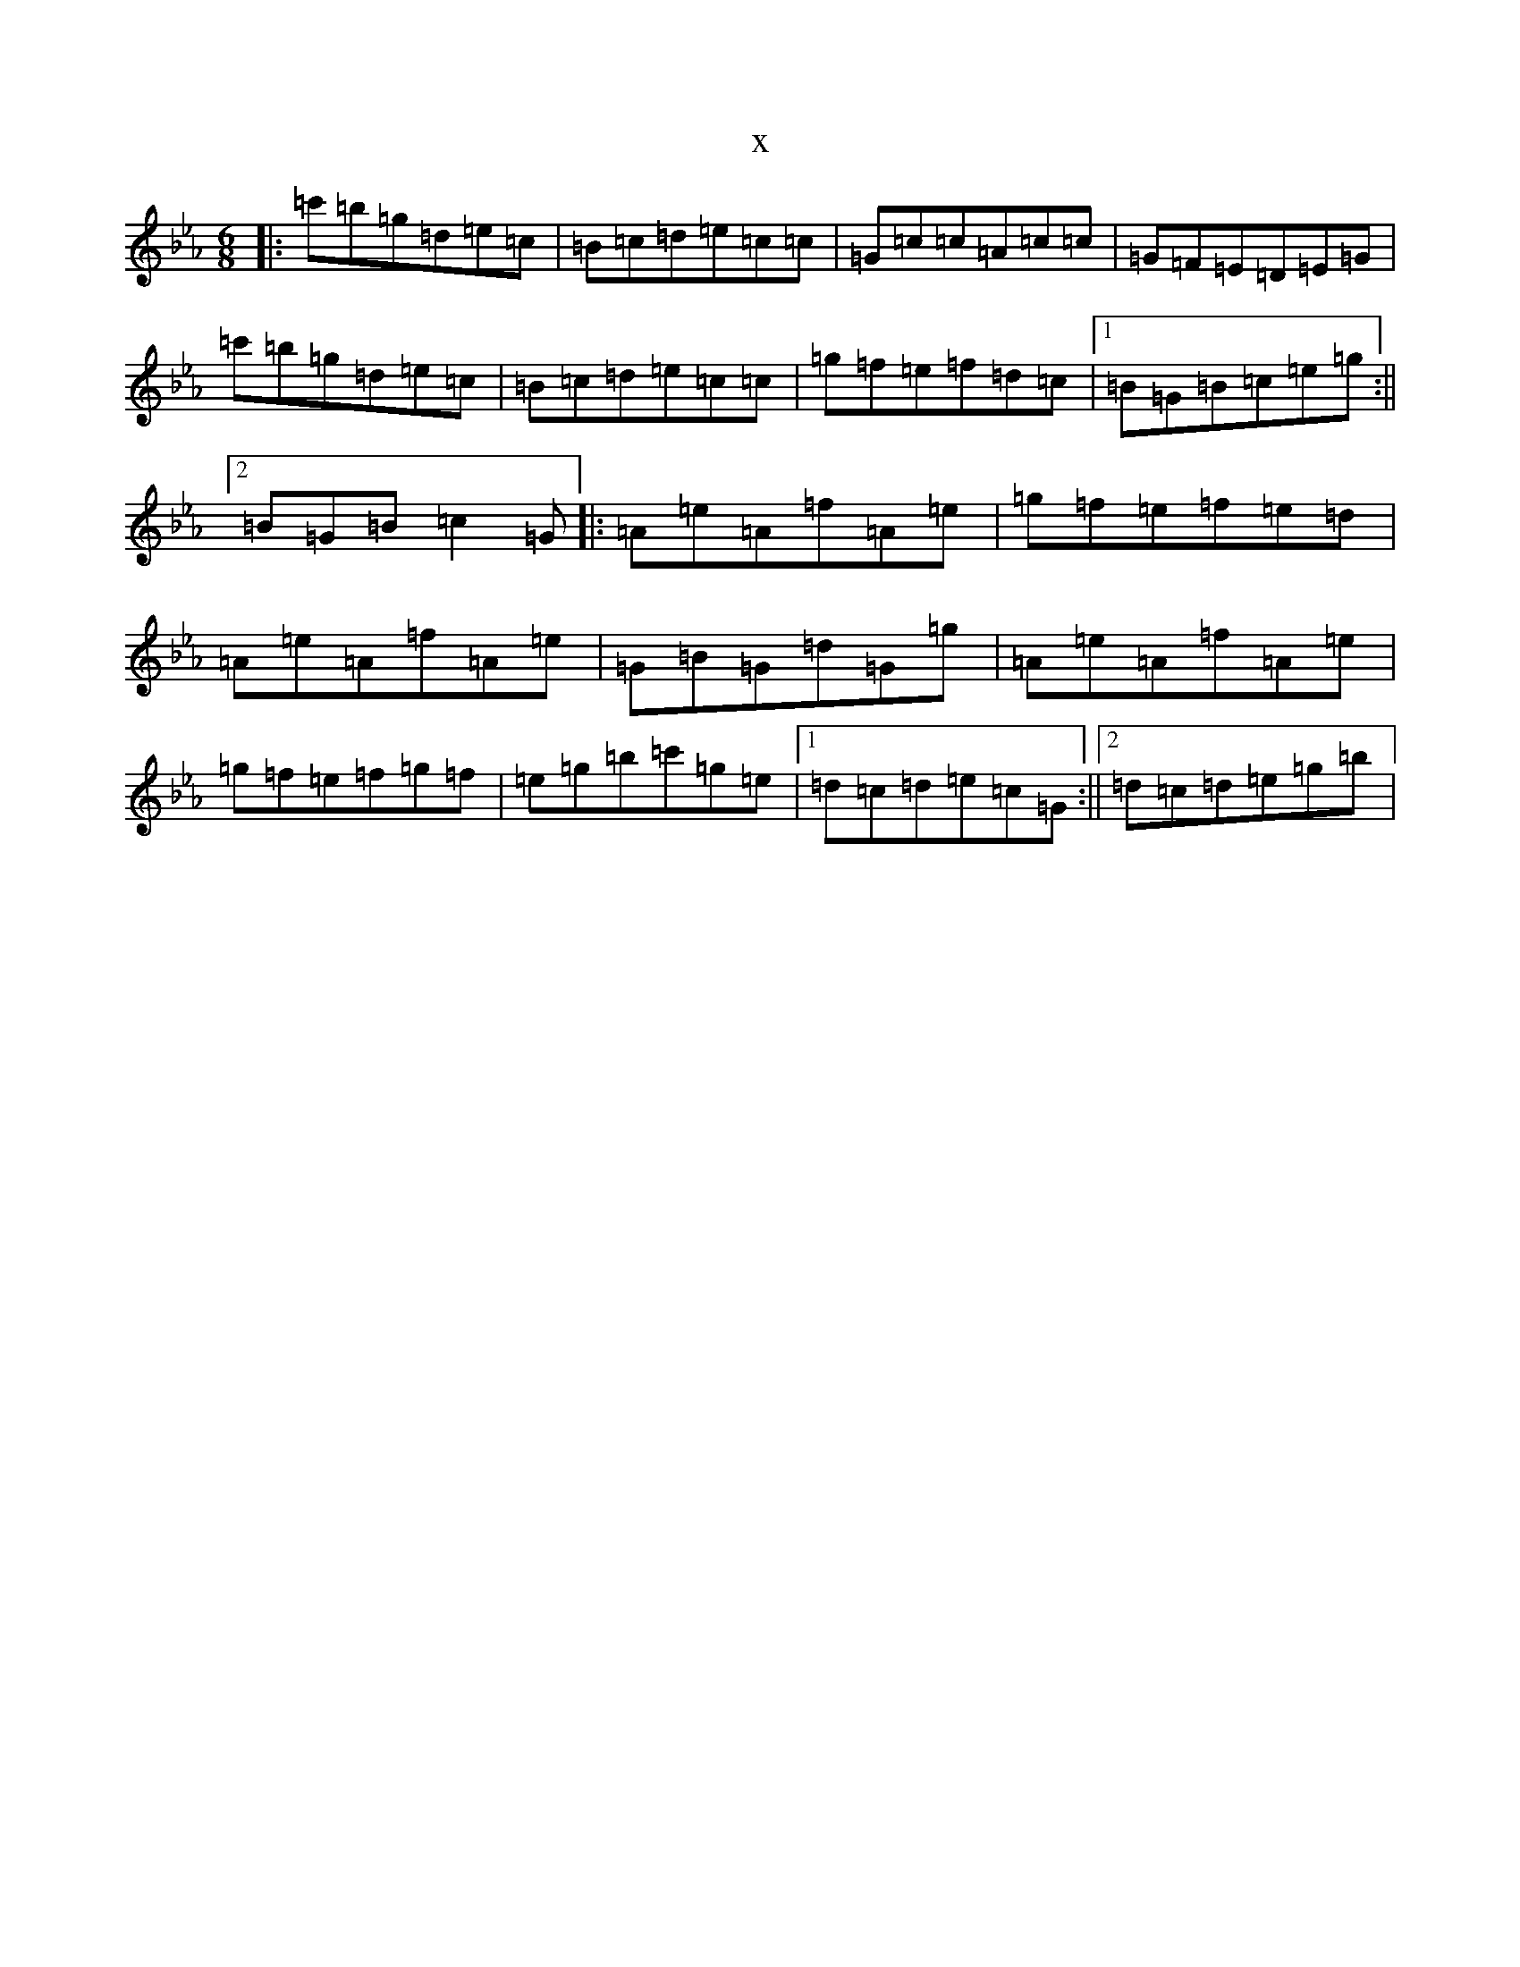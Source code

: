 X:13281
T:x
L:1/8
M:6/8
K: C minor
|:=c'=b=g=d=e=c|=B=c=d=e=c=c|=G=c=c=A=c=c|=G=F=E=D=E=G|=c'=b=g=d=e=c|=B=c=d=e=c=c|=g=f=e=f=d=c|1=B=G=B=c=e=g:||2=B=G=B=c2=G|:=A=e=A=f=A=e|=g=f=e=f=e=d|=A=e=A=f=A=e|=G=B=G=d=G=g|=A=e=A=f=A=e|=g=f=e=f=g=f|=e=g=b=c'=g=e|1=d=c=d=e=c=G:||2=d=c=d=e=g=b|